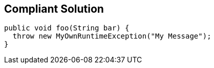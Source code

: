 == Compliant Solution

[source,text]
----
public void foo(String bar) {
  throw new MyOwnRuntimeException("My Message"); 
}
----
